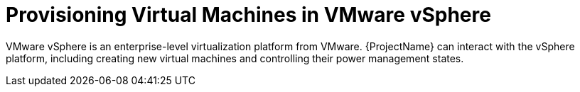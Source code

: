 [id="Provisioning_Virtual_Machines_in_VMware_{context}"]
= Provisioning Virtual Machines in VMware vSphere

VMware vSphere is an enterprise-level virtualization platform from VMware.
{ProjectName} can interact with the vSphere platform, including creating new virtual machines and controlling their power management states.
